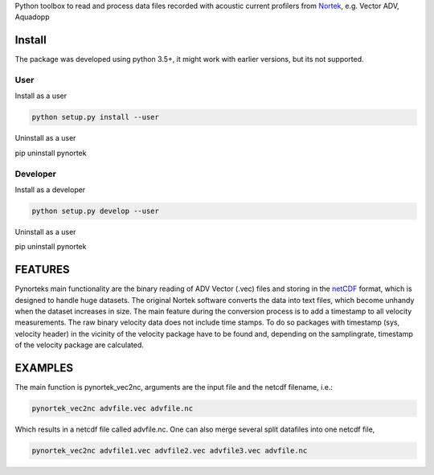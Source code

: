 
Python toolbox to read and process data files recorded with acoustic current profilers from Nortek_, e.g. Vector ADV, Aquadopp

.. _Nortek: http://www.nortek-as.com/


Install
-------

The package was developed using python 3.5+, it might work with
earlier versions, but its not supported. 

User
____

Install as a user

.. code:: bash
	  
   python setup.py install --user

Uninstall as a user
   
.. code:: bash
	  
pip uninstall pynortek



Developer
_________

Install as a developer

.. code:: bash
	  
   python setup.py develop --user

Uninstall as a user
   
.. code:: bash
	  
pip uninstall pynortek


FEATURES
--------

Pynorteks main functionality are the binary reading of ADV Vector
(.vec) files and storing in the netCDF_ format, which is designed to
handle huge datasets. The original Nortek software converts the data
into text files, which become unhandy when the dataset increases in
size. The main feature during the conversion process is to add a
timestamp to all velocity measurements. The raw binary velocity data
does not include time stamps. To do so packages with timestamp (sys,
velocity header) in the vicinity of the velocity package have to be
found and, depending on the samplingrate, timestamp of the velocity
package are calculated.

.. _netCDF: https://www.unidata.ucar.edu/software/netcdf/

  
EXAMPLES 
--------

The main function is pynortek_vec2nc, arguments are the input file and the netcdf filename, i.e.:

.. code:: bash
	  
	  pynortek_vec2nc advfile.vec advfile.nc

Which results in a netcdf file called advfile.nc. One can also merge several split datafiles into one netcdf file,

.. code:: bash
	  
	  pynortek_vec2nc advfile1.vec advfile2.vec advfile3.vec advfile.nc




	  




